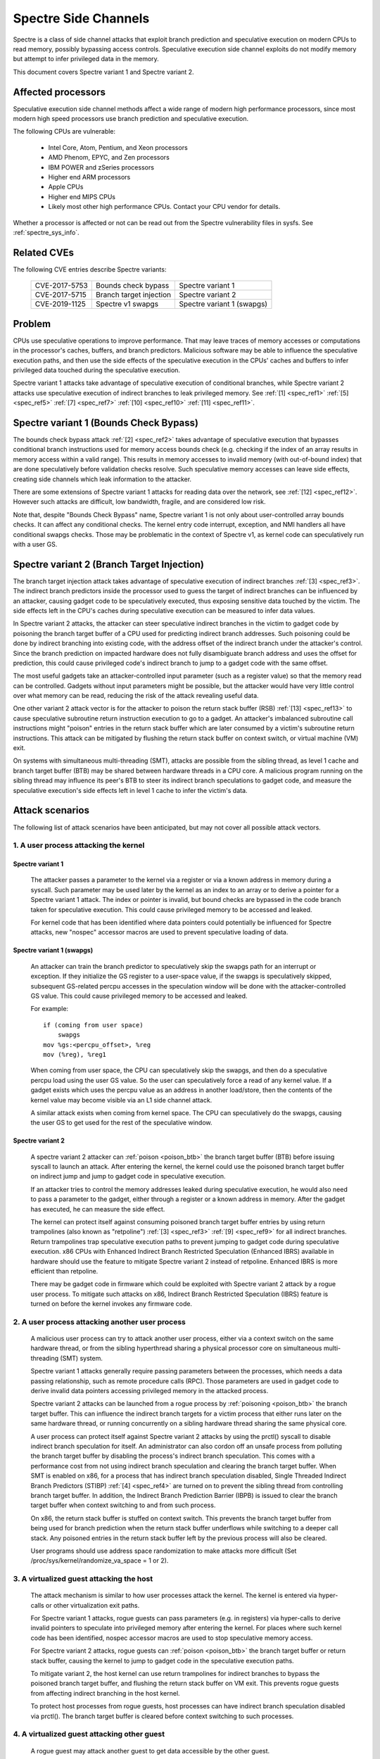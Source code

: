.. SPDX-License-Identifier: GPL-2.0-only

Spectre Side Channels
=====================

Spectre is a class of side channel attacks that exploit branch prediction
and speculative execution on modern CPUs to read memory, possibly
bypassing access controls. Speculative execution side channel exploits
do not modify memory but attempt to infer privileged data in the memory.

This document covers Spectre variant 1 and Spectre variant 2.

Affected processors
-------------------

Speculative execution side channel methods affect a wide range of modern
high performance processors, since most modern high speed processors
use branch prediction and speculative execution.

The following CPUs are vulnerable:

    - Intel Core, Atom, Pentium, and Xeon processors

    - AMD Phenom, EPYC, and Zen processors

    - IBM POWER and zSeries processors

    - Higher end ARM processors

    - Apple CPUs

    - Higher end MIPS CPUs

    - Likely most other high performance CPUs. Contact your CPU vendor for details.

Whether a processor is affected or not can be read out from the Spectre
vulnerability files in sysfs. See :ref:`spectre_sys_info`.

Related CVEs
------------

The following CVE entries describe Spectre variants:

   =============   =======================  ==========================
   CVE-2017-5753   Bounds check bypass      Spectre variant 1
   CVE-2017-5715   Branch target injection  Spectre variant 2
   CVE-2019-1125   Spectre v1 swapgs        Spectre variant 1 (swapgs)
   =============   =======================  ==========================

Problem
-------

CPUs use speculative operations to improve performance. That may leave
traces of memory accesses or computations in the processor's caches,
buffers, and branch predictors. Malicious software may be able to
influence the speculative execution paths, and then use the side effects
of the speculative execution in the CPUs' caches and buffers to infer
privileged data touched during the speculative execution.

Spectre variant 1 attacks take advantage of speculative execution of
conditional branches, while Spectre variant 2 attacks use speculative
execution of indirect branches to leak privileged memory.
See :ref:`[1] <spec_ref1>` :ref:`[5] <spec_ref5>` :ref:`[7] <spec_ref7>`
:ref:`[10] <spec_ref10>` :ref:`[11] <spec_ref11>`.

Spectre variant 1 (Bounds Check Bypass)
---------------------------------------

The bounds check bypass attack :ref:`[2] <spec_ref2>` takes advantage
of speculative execution that bypasses conditional branch instructions
used for memory access bounds check (e.g. checking if the index of an
array results in memory access within a valid range). This results in
memory accesses to invalid memory (with out-of-bound index) that are
done speculatively before validation checks resolve. Such speculative
memory accesses can leave side effects, creating side channels which
leak information to the attacker.

There are some extensions of Spectre variant 1 attacks for reading data
over the network, see :ref:`[12] <spec_ref12>`. However such attacks
are difficult, low bandwidth, fragile, and are considered low risk.

Note that, despite "Bounds Check Bypass" name, Spectre variant 1 is not
only about user-controlled array bounds checks.  It can affect any
conditional checks.  The kernel entry code interrupt, exception, and NMI
handlers all have conditional swapgs checks.  Those may be problematic
in the context of Spectre v1, as kernel code can speculatively run with
a user GS.

Spectre variant 2 (Branch Target Injection)
-------------------------------------------

The branch target injection attack takes advantage of speculative
execution of indirect branches :ref:`[3] <spec_ref3>`.  The indirect
branch predictors inside the processor used to guess the target of
indirect branches can be influenced by an attacker, causing gadget code
to be speculatively executed, thus exposing sensitive data touched by
the victim. The side effects left in the CPU's caches during speculative
execution can be measured to infer data values.

.. _poison_btb:

In Spectre variant 2 attacks, the attacker can steer speculative indirect
branches in the victim to gadget code by poisoning the branch target
buffer of a CPU used for predicting indirect branch addresses. Such
poisoning could be done by indirect branching into existing code,
with the address offset of the indirect branch under the attacker's
control. Since the branch prediction on impacted hardware does not
fully disambiguate branch address and uses the offset for prediction,
this could cause privileged code's indirect branch to jump to a gadget
code with the same offset.

The most useful gadgets take an attacker-controlled input parameter (such
as a register value) so that the memory read can be controlled. Gadgets
without input parameters might be possible, but the attacker would have
very little control over what memory can be read, reducing the risk of
the attack revealing useful data.

One other variant 2 attack vector is for the attacker to poison the
return stack buffer (RSB) :ref:`[13] <spec_ref13>` to cause speculative
subroutine return instruction execution to go to a gadget.  An attacker's
imbalanced subroutine call instructions might "poison" entries in the
return stack buffer which are later consumed by a victim's subroutine
return instructions.  This attack can be mitigated by flushing the return
stack buffer on context switch, or virtual machine (VM) exit.

On systems with simultaneous multi-threading (SMT), attacks are possible
from the sibling thread, as level 1 cache and branch target buffer
(BTB) may be shared between hardware threads in a CPU core.  A malicious
program running on the sibling thread may influence its peer's BTB to
steer its indirect branch speculations to gadget code, and measure the
speculative execution's side effects left in level 1 cache to infer the
victim's data.

Attack scenarios
----------------

The following list of attack scenarios have been anticipated, but may
not cover all possible attack vectors.

1. A user process attacking the kernel
^^^^^^^^^^^^^^^^^^^^^^^^^^^^^^^^^^^^^^

Spectre variant 1
~~~~~~~~~~~~~~~~~

   The attacker passes a parameter to the kernel via a register or
   via a known address in memory during a syscall. Such parameter may
   be used later by the kernel as an index to an array or to derive
   a pointer for a Spectre variant 1 attack.  The index or pointer
   is invalid, but bound checks are bypassed in the code branch taken
   for speculative execution. This could cause privileged memory to be
   accessed and leaked.

   For kernel code that has been identified where data pointers could
   potentially be influenced for Spectre attacks, new "nospec" accessor
   macros are used to prevent speculative loading of data.

Spectre variant 1 (swapgs)
~~~~~~~~~~~~~~~~~~~~~~~~~~

   An attacker can train the branch predictor to speculatively skip the
   swapgs path for an interrupt or exception.  If they initialize
   the GS register to a user-space value, if the swapgs is speculatively
   skipped, subsequent GS-related percpu accesses in the speculation
   window will be done with the attacker-controlled GS value.  This
   could cause privileged memory to be accessed and leaked.

   For example:

   ::

     if (coming from user space)
         swapgs
     mov %gs:<percpu_offset>, %reg
     mov (%reg), %reg1

   When coming from user space, the CPU can speculatively skip the
   swapgs, and then do a speculative percpu load using the user GS
   value.  So the user can speculatively force a read of any kernel
   value.  If a gadget exists which uses the percpu value as an address
   in another load/store, then the contents of the kernel value may
   become visible via an L1 side channel attack.

   A similar attack exists when coming from kernel space.  The CPU can
   speculatively do the swapgs, causing the user GS to get used for the
   rest of the speculative window.

Spectre variant 2
~~~~~~~~~~~~~~~~~

   A spectre variant 2 attacker can :ref:`poison <poison_btb>` the branch
   target buffer (BTB) before issuing syscall to launch an attack.
   After entering the kernel, the kernel could use the poisoned branch
   target buffer on indirect jump and jump to gadget code in speculative
   execution.

   If an attacker tries to control the memory addresses leaked during
   speculative execution, he would also need to pass a parameter to the
   gadget, either through a register or a known address in memory. After
   the gadget has executed, he can measure the side effect.

   The kernel can protect itself against consuming poisoned branch
   target buffer entries by using return trampolines (also known as
   "retpoline") :ref:`[3] <spec_ref3>` :ref:`[9] <spec_ref9>` for all
   indirect branches. Return trampolines trap speculative execution paths
   to prevent jumping to gadget code during speculative execution.
   x86 CPUs with Enhanced Indirect Branch Restricted Speculation
   (Enhanced IBRS) available in hardware should use the feature to
   mitigate Spectre variant 2 instead of retpoline. Enhanced IBRS is
   more efficient than retpoline.

   There may be gadget code in firmware which could be exploited with
   Spectre variant 2 attack by a rogue user process. To mitigate such
   attacks on x86, Indirect Branch Restricted Speculation (IBRS) feature
   is turned on before the kernel invokes any firmware code.

2. A user process attacking another user process
^^^^^^^^^^^^^^^^^^^^^^^^^^^^^^^^^^^^^^^^^^^^^^^^

   A malicious user process can try to attack another user process,
   either via a context switch on the same hardware thread, or from the
   sibling hyperthread sharing a physical processor core on simultaneous
   multi-threading (SMT) system.

   Spectre variant 1 attacks generally require passing parameters
   between the processes, which needs a data passing relationship, such
   as remote procedure calls (RPC).  Those parameters are used in gadget
   code to derive invalid data pointers accessing privileged memory in
   the attacked process.

   Spectre variant 2 attacks can be launched from a rogue process by
   :ref:`poisoning <poison_btb>` the branch target buffer.  This can
   influence the indirect branch targets for a victim process that either
   runs later on the same hardware thread, or running concurrently on
   a sibling hardware thread sharing the same physical core.

   A user process can protect itself against Spectre variant 2 attacks
   by using the prctl() syscall to disable indirect branch speculation
   for itself.  An administrator can also cordon off an unsafe process
   from polluting the branch target buffer by disabling the process's
   indirect branch speculation. This comes with a performance cost
   from not using indirect branch speculation and clearing the branch
   target buffer.  When SMT is enabled on x86, for a process that has
   indirect branch speculation disabled, Single Threaded Indirect Branch
   Predictors (STIBP) :ref:`[4] <spec_ref4>` are turned on to prevent the
   sibling thread from controlling branch target buffer.  In addition,
   the Indirect Branch Prediction Barrier (IBPB) is issued to clear the
   branch target buffer when context switching to and from such process.

   On x86, the return stack buffer is stuffed on context switch.
   This prevents the branch target buffer from being used for branch
   prediction when the return stack buffer underflows while switching to
   a deeper call stack. Any poisoned entries in the return stack buffer
   left by the previous process will also be cleared.

   User programs should use address space randomization to make attacks
   more difficult (Set /proc/sys/kernel/randomize_va_space = 1 or 2).

3. A virtualized guest attacking the host
^^^^^^^^^^^^^^^^^^^^^^^^^^^^^^^^^^^^^^^^^

   The attack mechanism is similar to how user processes attack the
   kernel.  The kernel is entered via hyper-calls or other virtualization
   exit paths.

   For Spectre variant 1 attacks, rogue guests can pass parameters
   (e.g. in registers) via hyper-calls to derive invalid pointers to
   speculate into privileged memory after entering the kernel.  For places
   where such kernel code has been identified, nospec accessor macros
   are used to stop speculative memory access.

   For Spectre variant 2 attacks, rogue guests can :ref:`poison
   <poison_btb>` the branch target buffer or return stack buffer, causing
   the kernel to jump to gadget code in the speculative execution paths.

   To mitigate variant 2, the host kernel can use return trampolines
   for indirect branches to bypass the poisoned branch target buffer,
   and flushing the return stack buffer on VM exit.  This prevents rogue
   guests from affecting indirect branching in the host kernel.

   To protect host processes from rogue guests, host processes can have
   indirect branch speculation disabled via prctl().  The branch target
   buffer is cleared before context switching to such processes.

4. A virtualized guest attacking other guest
^^^^^^^^^^^^^^^^^^^^^^^^^^^^^^^^^^^^^^^^^^^^

   A rogue guest may attack another guest to get data accessible by the
   other guest.

   Spectre variant 1 attacks are possible if parameters can be passed
   between guests.  This may be done via mechanisms such as shared memory
   or message passing.  Such parameters could be used to derive data
   pointers to privileged data in guest.  The privileged data could be
   accessed by gadget code in the victim's speculation paths.

   Spectre variant 2 attacks can be launched from a rogue guest by
   :ref:`poisoning <poison_btb>` the branch target buffer or the return
   stack buffer. Such poisoned entries could be used to influence
   speculation execution paths in the victim guest.

   Linux kernel mitigates attacks to other guests running in the same
   CPU hardware thread by flushing the return stack buffer on VM exit,
   and clearing the branch target buffer before switching to a new guest.

   If SMT is used, Spectre variant 2 attacks from an untrusted guest
   in the sibling hyperthread can be mitigated by the administrator,
   by turning off the unsafe guest's indirect branch speculation via
   prctl().  A guest can also protect itself by turning on microcode
   based mitigations (such as IBPB or STIBP on x86) within the guest.

.. _spectre_sys_info:

Spectre system information
--------------------------

The Linux kernel provides a sysfs interface to enumerate the current
mitigation status of the system for Spectre: whether the system is
vulnerable, and which mitigations are active.

The sysfs file showing Spectre variant 1 mitigation status is:

   /sys/devices/system/cpu/vulnerabilities/spectre_v1

The possible values in this file are:

  .. list-table::

     * - 'Not affected'
       - The processor is not vulnerable.
     * - 'Vulnerable: __user pointer sanitization and usercopy barriers only; no swapgs barriers'
       - The swapgs protections are disabled; otherwise it has
         protection in the kernel on a case by case base with explicit
         pointer sanitation and usercopy LFENCE barriers.
     * - 'Mitigation: usercopy/swapgs barriers and __user pointer sanitization'
       - Protection in the kernel on a case by case base with explicit
         pointer sanitation, usercopy LFENCE barriers, and swapgs LFENCE
         barriers.

However, the protections are put in place on a case by case basis,
and there is no guarantee that all possible attack vectors for Spectre
variant 1 are covered.

The spectre_v2 kernel file reports if the kernel has been compiled with
retpoline mitigation or if the CPU has hardware mitigation, and if the
CPU has support for additional process-specific mitigation.

This file also reports CPU features enabled by microcode to mitigate
attack between user processes:

1. Indirect Branch Prediction Barrier (IBPB) to add additional
   isolation between processes of different users.
2. Single Thread Indirect Branch Predictors (STIBP) to add additional
   isolation between CPU threads running on the same core.

These CPU features may impact performance when used and can be enabled
per process on a case-by-case base.

The sysfs file showing Spectre variant 2 mitigation status is:

   /sys/devices/system/cpu/vulnerabilities/spectre_v2

The possible values in this file are:

  - Kernel status:

  ====================================  =================================
  'Not affected'                        The processor is not vulnerable
  'Vulnerable'                          Vulnerable, no mitigation
  'Mitigation: Full generic retpoline'  Software-focused mitigation
  'Mitigation: Full AMD retpoline'      AMD-specific software mitigation
  'Mitigation: Enhanced IBRS'           Hardware-focused mitigation
  ====================================  =================================

  - Firmware status: Show if Indirect Branch Restricted Speculation (IBRS) is
    used to protect against Spectre variant 2 attacks when calling firmware (x86 only).

  ========== =============================================================
  'IBRS_FW'  Protection against user program attacks when calling firmware
  ========== =============================================================

  - Indirect branch prediction barrier (IBPB) status for protection between
    processes of different users. This feature can be controlled through
    prctl() per process, or through kernel command line options. This is
    an x86 only feature. For more details see below.

  ===================   ========================================================
  'IBPB: disabled'      IBPB unused
  'IBPB: always-on'     Use IBPB on all tasks
  'IBPB: conditional'   Use IBPB on SECCOMP or indirect branch restricted tasks
  ===================   ========================================================

  - Single threaded indirect branch prediction (STIBP) status for protection
    between different hyper threads. This feature can be controlled through
    prctl per process, or through kernel command line options. This is x86
    only feature. For more details see below.

  ====================  ========================================================
  'STIBP: disabled'     STIBP unused
  'STIBP: forced'       Use STIBP on all tasks
  'STIBP: conditional'  Use STIBP on SECCOMP or indirect branch restricted tasks
  ====================  ========================================================

  - Return stack buffer (RSB) protection status:

  =============   ===========================================
  'RSB filling'   Protection of RSB on context switch enabled
  =============   ===========================================

Full mitigation might require a microcode update from the CPU
vendor. When the necessary microcode is not available, the kernel will
report vulnerability.

Turning on mitigation for Spectre variant 1 and Spectre variant 2
-----------------------------------------------------------------

1. Kernel mitigation
^^^^^^^^^^^^^^^^^^^^

Spectre variant 1
~~~~~~~~~~~~~~~~~

   For the Spectre variant 1, vulnerable kernel code (as determined
   by code audit or scanning tools) is annotated on a case by case
   basis to use nospec accessor macros for bounds clipping :ref:`[2]
   <spec_ref2>` to avoid any usable disclosure gadgets. However, it may
   not cover all attack vectors for Spectre variant 1.

   Copy-from-user code has an LFENCE barrier to prevent the access_ok()
   check from being mis-speculated.  The barrier is done by the
   barrier_nospec() macro.

   For the swapgs variant of Spectre variant 1, LFENCE barriers are
   added to interrupt, exception and NMI entry where needed.  These
   barriers are done by the FENCE_SWAPGS_KERNEL_ENTRY and
   FENCE_SWAPGS_USER_ENTRY macros.

Spectre variant 2
~~~~~~~~~~~~~~~~~

   For Spectre variant 2 mitigation, the compiler turns indirect calls or
   jumps in the kernel into equivalent return trampolines (retpolines)
   :ref:`[3] <spec_ref3>` :ref:`[9] <spec_ref9>` to go to the target
   addresses.  Speculative execution paths under retpolines are trapped
   in an infinite loop to prevent any speculative execution jumping to
   a gadget.

   To turn on retpoline mitigation on a vulnerable CPU, the kernel
   needs to be compiled with a gcc compiler that supports the
   -mindirect-branch=thunk-extern -mindirect-branch-register options.
   If the kernel is compiled with a Clang compiler, the compiler needs
   to support -mretpoline-external-thunk option.  The kernel config
   CONFIG_RETPOLINE needs to be turned on, and the CPU needs to run with
   the latest updated microcode.

   On Intel Skylake-era systems the mitigation covers most, but not all,
   cases. See :ref:`[3] <spec_ref3>` for more details.

   On CPUs with hardware mitigation for Spectre variant 2 (e.g. Enhanced
   IBRS on x86), retpoline is automatically disabled at run time.

   The retpoline mitigation is turned on by default on vulnerable
   CPUs. It can be forced on or off by the administrator
   via the kernel command line and sysfs control files. See
   :ref:`spectre_mitigation_control_command_line`.

   On x86, indirect branch restricted speculation is turned on by default
   before invoking any firmware code to prevent Spectre variant 2 exploits
   using the firmware.

   Using kernel address space randomization (CONFIG_RANDOMIZE_SLAB=y
   and CONFIG_SLAB_FREELIST_RANDOM=y in the kernel configuration) makes
   attacks on the kernel generally more difficult.

2. User program mitigation
^^^^^^^^^^^^^^^^^^^^^^^^^^

   User programs can mitigate Spectre variant 1 using LFENCE or "bounds
   clipping". For more details see :ref:`[2] <spec_ref2>`.

   For Spectre variant 2 mitigation, individual user programs
   can be compiled with return trampolines for indirect branches.
   This protects them from consuming poisoned entries in the branch
   target buffer left by malicious software.  Alternatively, the
   programs can disable their indirect branch speculation via prctl()
   (See :ref:`Documentation/userspace-api/spec_ctrl.rst <set_spec_ctrl>`).
   On x86, this will turn on STIBP to guard against attacks from the
   sibling thread when the user program is running, and use IBPB to
   flush the branch target buffer when switching to/from the program.

   Restricting indirect branch speculation on a user program will
   also prevent the program from launching a variant 2 attack
   on x86.  All sand-boxed SECCOMP programs have indirect branch
   speculation restricted by default.  Administrators can change
   that behavior via the kernel command line and sysfs control files.
   See :ref:`spectre_mitigation_control_command_line`.

   Programs that disable their indirect branch speculation will have
   more overhead and run slower.

   User programs should use address space randomization
   (/proc/sys/kernel/randomize_va_space = 1 or 2) to make attacks more
   difficult.

3. VM mitigation
^^^^^^^^^^^^^^^^

   Within the kernel, Spectre variant 1 attacks from rogue guests are
   mitigated on a case by case basis in VM exit paths. Vulnerable code
   uses nospec accessor macros for "bounds clipping", to avoid any
   usable disclosure gadgets.  However, this may not cover all variant
   1 attack vectors.

   For Spectre variant 2 attacks from rogue guests to the kernel, the
   Linux kernel uses retpoline or Enhanced IBRS to prevent consumption of
   poisoned entries in branch target buffer left by rogue guests.  It also
   flushes the return stack buffer on every VM exit to prevent a return
   stack buffer underflow so poisoned branch target buffer could be used,
   or attacker guests leaving poisoned entries in the return stack buffer.

   To mitigate guest-to-guest attacks in the same CPU hardware thread,
   the branch target buffer is sanitized by flushing before switching
   to a new guest on a CPU.

   The above mitigations are turned on by default on vulnerable CPUs.

   To mitigate guest-to-guest attacks from sibling thread when SMT is
   in use, an untrusted guest running in the sibling thread can have
   its indirect branch speculation disabled by administrator via prctl().

   The kernel also allows guests to use any microcode based mitigation
   they choose to use (such as IBPB or STIBP on x86) to protect themselves.

.. _spectre_mitigation_control_command_line:

Mitigation control on the kernel command line
---------------------------------------------

Spectre variant 2 mitigation can be disabled or force enabled at the
kernel command line.

	nospectre_v1

		[X86,PPC] Disable mitigations for Spectre Variant 1
		(bounds check bypass). With this option data leaks are
		possible in the system.

	nospectre_v2

		[X86] Disable all mitigations for the Spectre variant 2
		(indirect branch prediction) vulnerability. System may
		allow data leaks with this option, which is equivalent
		to spectre_v2=off.


        spectre_v2=

		[X86] Control mitigation of Spectre variant 2
		(indirect branch speculation) vulnerability.
		The default operation protects the kernel from
		user space attacks.

		on
			unconditionally enable, implies
			spectre_v2_user=on
		off
			unconditionally disable, implies
		        spectre_v2_user=off
		auto
			kernel detects whether your CPU model is
		        vulnerable

		Selecting 'on' will, and 'auto' may, choose a
		mitigation method at run time according to the
		CPU, the available microcode, the setting of the
		CONFIG_RETPOLINE configuration option, and the
		compiler with which the kernel was built.

		Selecting 'on' will also enable the mitigation
		against user space to user space task attacks.

		Selecting 'off' will disable both the kernel and
		the user space protections.

		Specific mitigations can also be selected manually:

		retpoline
					replace indirect branches
		retpoline,generic
					google's original retpoline
		retpoline,amd
					AMD-specific minimal thunk

		Not specifying this option is equivalent to
		spectre_v2=auto.

For user space mitigation:

        spectre_v2_user=

		[X86] Control mitigation of Spectre variant 2
		(indirect branch speculation) vulnerability between
		user space tasks

		on
			Unconditionally enable mitigations. Is
			enforced by spectre_v2=on

		off
			Unconditionally disable mitigations. Is
			enforced by spectre_v2=off

		prctl
			Indirect branch speculation is enabled,
			but mitigation can be enabled via prctl
			per thread. The mitigation control state
			is inherited on fork.

		prctl,ibpb
			Like "prctl" above, but only STIBP is
			controlled per thread. IBPB is issued
			always when switching between different user
			space processes.

		seccomp
			Same as "prctl" above, but all seccomp
			threads will enable the mitigation unless
			they explicitly opt out.

		seccomp,ibpb
			Like "seccomp" above, but only STIBP is
			controlled per thread. IBPB is issued
			always when switching between different
			user space processes.

		auto
			Kernel selects the mitigation depending on
			the available CPU features and vulnerability.

		Default mitigation:
		If CONFIG_SECCOMP=y then "seccomp", otherwise "prctl"

		Not specifying this option is equivalent to
		spectre_v2_user=auto.

		In general the kernel by default selects
		reasonable mitigations for the current CPU. To
		disable Spectre variant 2 mitigations, boot with
		spectre_v2=off. Spectre variant 1 mitigations
		cannot be disabled.

Mitigation selection guide
--------------------------

1. Trusted userspace
^^^^^^^^^^^^^^^^^^^^

   If all userspace applications are from trusted sources and do not
   execute externally supplied untrusted code, then the mitigations can
   be disabled.

2. Protect sensitive programs
^^^^^^^^^^^^^^^^^^^^^^^^^^^^^

   For security-sensitive programs that have secrets (e.g. crypto
   keys), protection against Spectre variant 2 can be put in place by
   disabling indirect branch speculation when the program is running
   (See :ref:`Documentation/userspace-api/spec_ctrl.rst <set_spec_ctrl>`).

3. Sandbox untrusted programs
^^^^^^^^^^^^^^^^^^^^^^^^^^^^^

   Untrusted programs that could be a source of attacks can be cordoned
   off by disabling their indirect branch speculation when they are run
   (See :ref:`Documentation/userspace-api/spec_ctrl.rst <set_spec_ctrl>`).
   This prevents untrusted programs from polluting the branch target
   buffer.  All programs running in SECCOMP sandboxes have indirect
   branch speculation restricted by default. This behavior can be
   changed via the kernel command line and sysfs control files. See
   :ref:`spectre_mitigation_control_command_line`.

3. High security mode
^^^^^^^^^^^^^^^^^^^^^

   All Spectre variant 2 mitigations can be forced on
   at boot time for all programs (See the "on" option in
   :ref:`spectre_mitigation_control_command_line`).  This will add
   overhead as indirect branch speculations for all programs will be
   restricted.

   On x86, branch target buffer will be flushed with IBPB when switching
   to a new program. STIBP is left on all the time to protect programs
   against variant 2 attacks originating from programs running on
   sibling threads.

   Alternatively, STIBP can be used only when running programs
   whose indirect branch speculation is explicitly disabled,
   while IBPB is still used all the time when switching to a new
   program to clear the branch target buffer (See "ibpb" option in
   :ref:`spectre_mitigation_control_command_line`).  This "ibpb" option
   has less performance cost than the "on" option, which leaves STIBP
   on all the time.

References on Spectre
---------------------

Intel white papers:

.. _spec_ref1:

[1] `Intel analysis of speculative execution side channels <https://newsroom.intel.com/wp-content/uploads/sites/11/2018/01/Intel-Analysis-of-Speculative-Execution-Side-Channels.pdf>`_.

.. _spec_ref2:

[2] `Bounds check bypass <https://software.intel.com/security-software-guidance/software-guidance/bounds-check-bypass>`_.

.. _spec_ref3:

[3] `Deep dive: Retpoline: A branch target injection mitigation <https://software.intel.com/security-software-guidance/insights/deep-dive-retpoline-branch-target-injection-mitigation>`_.

.. _spec_ref4:

[4] `Deep Dive: Single Thread Indirect Branch Predictors <https://software.intel.com/security-software-guidance/insights/deep-dive-single-thread-indirect-branch-predictors>`_.

AMD white papers:

.. _spec_ref5:

[5] `AMD64 technology indirect branch control extension <https://developer.amd.com/wp-content/resources/Architecture_Guidelines_Update_Indirect_Branch_Control.pdf>`_.

.. _spec_ref6:

[6] `Software techniques for managing speculation on AMD processors <https://developer.amd.com/wp-content/resources/90343-B_SoftwareTechniquesforManagingSpeculation_WP_7-18Update_FNL.pdf>`_.

ARM white papers:

.. _spec_ref7:

[7] `Cache speculation side-channels <https://developer.arm.com/support/arm-security-updates/speculative-processor-vulnerability/download-the-whitepaper>`_.

.. _spec_ref8:

[8] `Cache speculation issues update <https://developer.arm.com/support/arm-security-updates/speculative-processor-vulnerability/latest-updates/cache-speculation-issues-update>`_.

Google white paper:

.. _spec_ref9:

[9] `Retpoline: a software construct for preventing branch-target-injection <https://support.google.com/faqs/answer/7625886>`_.

MIPS white paper:

.. _spec_ref10:

[10] `MIPS: response on speculative execution and side channel vulnerabilities <https://www.mips.com/blog/mips-response-on-speculative-execution-and-side-channel-vulnerabilities/>`_.

Academic papers:

.. _spec_ref11:

[11] `Spectre Attacks: Exploiting Speculative Execution <https://spectreattack.com/spectre.pdf>`_.

.. _spec_ref12:

[12] `NetSpectre: Read Arbitrary Memory over Network <https://arxiv.org/abs/1807.10535>`_.

.. _spec_ref13:

[13] `Spectre Returns! Speculation Attacks using the Return Stack Buffer <https://www.usenix.org/system/files/conference/woot18/woot18-paper-koruyeh.pdf>`_.
